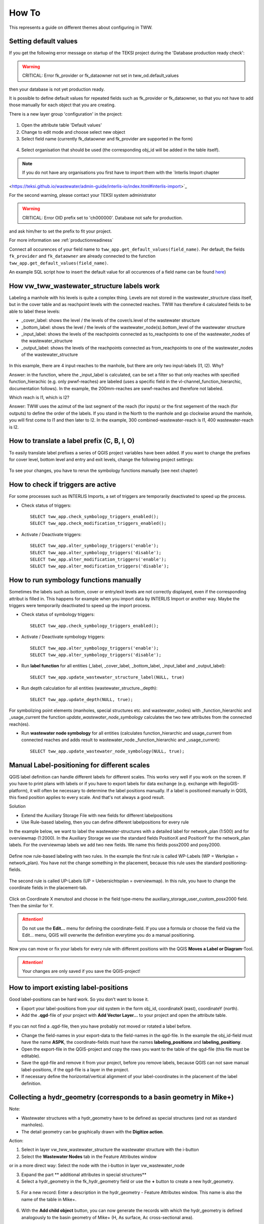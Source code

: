 How To
======

This represents a guide on different themes about configuring in TWW.

.. _settingdefaultvalues:

Setting default values
-----------------------

If you get the following error message on startup of the TEKSI project during the 'Database production ready check':

.. warning:: CRITICAL: Error fk_provider or fk_dataowner not set in tww_od.default_values

then your database is not yet production ready.

It is possible to define default values for repeated fields such as fk_provider or fk_dataowner, so that you not have to add those manually for each object that you are creating.

There is a new layer group 'configuration' in the project:

.. figure:: images/configuration_default_values.png

1. Open the attribute table 'Default values'
2. Change to edit mode and choose select new object
3. Select field name (currently fk_dataowner and fk_provider are supported in the form)

.. figure:: images/default_values_fieldname_selection.png

4. Select organisation that should be used (the corresponding obj_id will be added in the table itself).

.. figure:: images/default_values_organisation_obj_id_selection.png


.. note:: If you do not have any organisations you first have to import them with the `Interlis Import chapter 
<https://teksi.github.io/wastewater/admin-guide/interlis-io/index.html#interlis-import>`_



For the second warning, please contact your TEKSI system administrator

.. warning:: CRITICAL: Error OID prefix set to 'ch000000'. Database not safe for production.

and ask him/her to set the prefix to fit your project.

For more information see :ref:`productionreadiness`

Connect all occurences of your field name to ``tww_app.get_default_values(field_name)``.
Per default, the fields ``fk_provider`` and ``fk_dataowner`` are already connected to the function ``tww_app.get_default_values(field_name)``.

An example SQL script how to insert the default value for all occurences of a field name can be found `here <https://github.com/teksi/wastewater/blob/main/datamodel/changelogs/0001/14_default_values.sql>`_)


How vw_tww_wastewater_structure labels work
-------------------------------

Labeling a manhole with his levels is quite a complex thing. Levels are not stored in the wastewater_structure class itself, but in the cover table and as reachpoint levels with the connected reaches. TWW has therefore 4 calculated fields to be able to label these levels:

- _cover_label: shows the level / the levels of the cover/s.level of the wastewater structure
- _bottom_label: shows the level / the levels of the wastewater_node(s).bottom_level of the wastewater structure
- _input_label: shows the levels of the reachpoints connected as to_reachpoints to one of the wastewater_nodes of the wastewater_structure
- _output_label: shows the levels of the reachpoints connected as from_reachpoints to one of the wastewater_nodes of the wastewater_structure


.. figure:: images/tww_labels.jpg


In this example, there are 4 input-reaches to the manhole, but there are only two input-labels (I1, I2). Why?

Answer: in the function, where the _input_label is calculated, can be set a filter so that only reaches with specified function_hierachic (e.g. only pwwf-reaches) are labeled (uses a specific field in the vl-channel_function_hierarchic, documentation follows).
In the example, the 200mm-reaches are swwf-reaches and therefore not labeled.

Which reach is I1, which is I2?

Answer: TWW uses the azimut of the last segment of the reach (for inputs) or the first segement of the reach (for outputs) to define the order of the labels. If you stand in the North to the manhole and go clockwise around the manhole, you will first come to I1 and then later to I2.
In the example, 300 combined-wastewater-reach is I1, 400 wastewater-reach is I2.


How to translate a label prefix (C, B, I, O)
--------------------------------------------

To easily translate label prefixes a series of QGIS project variables have been added. If you want to change the prefixes for cover level, bottom level and entry and exit levels, change the following project settings:

.. figure:: images/tww_label_prefix_settings.jpg

To see your changes, you have to rerun the symbology functions manually (see next chapter)

How to check if triggers are active
---------------------------------------

For some processes such as INTERLIS Imports, a set of triggers are temporarily deactivated to speed up the process.

* Check status of triggers::

   SELECT tww_app.check_symbology_triggers_enabled();
   SELECT tww_app.check_modification_triggers_enabled();

* Activate / Deactivate triggers::

   SELECT tww_app.alter_symbology_triggers('enable');
   SELECT tww_app.alter_symbology_triggers('disable');
   SELECT tww_app.alter_modification_triggers('enable');
   SELECT tww_app.alter_modification_triggers('disable');

How to run symbology functions manually
---------------------------------------

Sometimes the labels such as bottom, cover or entry/exit levels are not correctly displayed, even if the corresponding attribut is filled in. This happens for example when you import data by INTERLIS Import or another way. Maybe the triggers were temporarily deactivated to speed up the import process.

* Check status of symbology triggers::

   SELECT tww_app.check_symbology_triggers_enabled();

* Activate / Deactivate symbology triggers::

   SELECT tww_app.alter_symbology_triggers('enable');
   SELECT tww_app.alter_symbology_triggers('disable');

* Run **label function** for all entities (_label, _cover_label, _bottom_label, _input_label and _output_label)::

   SELECT tww_app.update_wastewater_structure_label(NULL, true)

.. figure:: images/tww_label_attributes.jpg

* Run depth calculation for all entities (wastewater_structure._depth)::

   SELECT tww_app.update_depth(NULL, true);

.. figure:: images/tww_system_attributes_depth.jpg

For symbolizing point elements (manholes, special structures etc. and  wastewater_nodes)  with _function_hierarchic and _usage_current the function `update_wastewater_node_symbology` calculates the two tww attributes from the connected reach(es).

* Run **wastewater node symbology** for all entities (calculates function_hierarchic and usage_current from connected reaches and adds result to  wastewater_node._function_hierarchic and   _usage_current)::

   SELECT tww_app.update_wastewater_node_symbology(NULL, true);



Manual Label-positioning for different scales
---------------------------------------------

QGIS label definition can handle different labels for different scales. This works very well if you work on the screen.
If you have to print plans with labels or if you have to export labels for data exchange (e.g. exchange with RegioGIS-platform), it will often be necessary to determine the label positions manually.
If a label is positioned manually in QGIS, this fixed position applies to every scale. And that's not always a good result.

Solution

* Extend the Auxiliary Storage File with new fields for different labelpositions

* Use Rule-based labeling, then you can define different labelpositions for every rule

In the example below, we want to label the wastewater-structures with a detailed label for network_plan (1:500) and for overviewmap (1:2000).
In the Auxiliary Storage we use the standard fields PositionX and PositionY for the  network_plan labels. For the overviewmap labels we add two new fields.
We name this fields posx2000 and posy2000.

.. figure:: images/man_labeling_newfields.jpg

Define now rule-based labeling with two rules. In the example the first rule is called WP-Labels (WP = Werkplan = network_plan).
You have not the change something in the placement, because this rule uses the standard positioning-fields.

.. figure:: images/man_labeling_rules.jpg

The second rule is called UP-Labels (UP = Uebersichtsplan = overviewmap). In this rule, you have to change the coordinate fields in the placement-tab.

.. figure:: images/man_labeling_edit_rules.jpg

.. figure:: images/man_labeling_coordinatefield.jpg

Click on Coordinate X menutool and choose in the field type-menu the auxiliary_storage_user_custom_posx2000 field. Then the similar for Y.

.. attention:: Do not use the **Edit...** menu for defining the coordinate-field. If you use a formula or choose the field via the Edit... menu, QGIS will overwrite the definition everytime you do a manual positioning.

Now you can move or fix your labels for every rule with different positions with the QGIS **Moves a Label or Diagram**-Tool.

.. figure:: images/man_labeling_labeltools.jpg

.. attention:: Your changes are only saved if you save the QGIS-project!


How to import existing label-positions
--------------------------------------

Good label-positions can be hard work. So you don't want to loose it.

* Export your label-positions from your old system in the form obj_id, coordinateX (east), coordinateY (north).

* Add the **.qgd**-file of your project with **Add Vector Layer...** to your project and open the attribute table.

.. figure:: images/man_labeling_auxtable.jpg

If you can not find a .qgd-file, then you have probably not moved or rotated a label before.

* Change the field-names in your export-data to the field-names in the qgd-file. In the example the obj_id-field must have the name **ASPK**, the coordinate-fields must have the names **labeling_positionx** and **labeling_positiony**.

* Open the export-file in the QGIS-project and copy the rows you want to the table of the qgd-file (this file must be editable).

* Save the qgd-file and remove it from your project, before you remove labels, because QGIS can not save manual label-positions, if the qgd-file is a layer in the project.

* If necessary define the horizontal/vertical alignment of your label-coordinates in the placement of the label definition.




Collecting a hydr_geometry (corresponds to a basin geometry in Mike+)
-------------------------------------------------------------------------

Note:

* Wastewater structures with a hydr_geometry have to be defined as special structures (and not as standard manholes).

* The detail geometry can be graphically drawn with the **Digitize action**.

Action:

1. Select in layer vw_tww_wastewater_structure the wastewater structure with the i-button

2. Select the **Wastewater Nodes** tab in the Feature Attributes window

or in a more direct way: Select the node with the i-button in layer vw_wastewater_node

3. Expand the part ** additional attributes in special structures**

4. Select a hydr_geometry in the fk_hydr_geometry field or use the **+** button to create a new hydr_geometry.

.. figure:: images/hydr_geometry1.jpg

5. For a new record: Enter a description in the hydr_geometry - Feature Attributes window. This name is also the name of the table in Mike+.

.. figure:: images/hydr_geometry2.jpg

6. With the **Add child object** button, you can now generate the records with which the hydr_geometry is defined analogously to the basin geometry of Mike+ (H, As surface, Ac cross-sectional area).

In the table view, the overview of the values is easier.

.. figure:: images/hydr_geometry3.jpg

Note:

* The water depth is the value above the bottom level or the outlet. A hydr_geometry can thus be used for several wastewater structure if they are built similar.

* Be aware to respect the rules in Mike (e.g. continuous increasing cross_section_area)

* As long as the hydr_geometry record is not saved, you see in the Features Attribute window just the Obj_Id in brackets. After saving, you will see the identifier you have entered.



Hydraulic modeling of an overflow (prank weir / leapingweir / pump)
--------------------------------------------------------------------

There is a special view for overflows, altough it would be possible to edit the overflow-data in layer vw_tww_wastewater_structure.
The advantage of layer vw_tww_overflow: overflows can be visualized, can be found again and are available in lists.

Action:

If it not already exists: In the case of weirs, a second wastewater node has to be created in the wastewater structure.
A second outlet has already been created (green = discharged combined wastewater) and has not yet been linked to any wastewater node in the overflow structure.

1. Select the wastewater structure with the i-button

2. Select the wastewater nodes tab in the Feature Attributes window

3. Create a second wastewater node with the **Add point child object** button. The light blue note at the top of the map tells you what to do!

.. figure:: images/overflow1.jpg

4. Click next to outlet 2 to place the second wastewater node.

5. The Feature Attributes window for this wastewater node appears. Enter a meaningful identifier (e.g. 1.070-WN2 for wastewater node 2 of the 1.070 special structure). This designation also appears in Mike+. The new wastewater node is saved with OK.

.. figure:: images/overflow2.jpg

Close the Feature Attributes window of the wastewater structure.


To define a new prank weir:

6. Choose the layer vw_tww_overflow in the layergroup Hydraulic.

7. Choose the QGIS standard **Add Point Feature** button and click anyware near to the wastewater_structure

.. hint:: Because an overflow itself has no geometry, the place you click has no meaning. The geometry will be defined be the linked from- and to-wastewater nodes, see point 9

The overflow Feature Attributes window opens.

8. Enter an identifier and choose the overflow_type.

9. Define the two wastewater nodes of the overflow (fk_wastewater_node = from node, fk_overflow_to = to node) by selecting them on the map with the **map identification**-tool.

The attributes in the upper hydraulic section must be filled in, they will be transferred to Mike+.


.. figure:: images/overflow4.jpg

Close all open Feature Attributes windows.

.. hint:: The new overflow is drawn as dotted line with arrow. If the line does not appear: the line is defined with the QGIS geometry generator symbol. Control the formula of the geometry generator (layer properties/symbology, select the symbol), control first the name of the **vw_wastewater_node** layer. If this layer is renamed, the formula has to be changed with the new name (e.g. **vw_Abwasserknoten**).

.. figure::images/gemetry_generator.jpg



To finish, the 2nd outlet has to be linked to the 2nd wastewater node:

1. Select the TWW tool **Connect wastewater networkelements**.

2. Click on the reach near to the outlet

3. Click on the wastewater node

4. Confirm that the connection is created for the **from reach point**.

.. figure:: images/connect_2_node.jpg


Overflow characteristic
-----------------------

In the case of a leaping weir, a pump or under special conditions, an overflow characteristic can be defined for the overflow:

You can select an existing characteristic in the field fk_overflow_char or you create a new characteristic with the green + button.

The Feature Attributes window for the overflow characteristic appears:

.. figure:: images/overflow_char1.jpg

1. Here too, the identifer is later adopted in Mike+ as a table name for a QH relationship, which is used, for example, in a local controller.

2. Define the necessary HQ or QQ values with the **add child object** button. Be sure to choose the correct tab corresponding to the choice in **kind_overflow_char**




Further informations
--------------------

Further Q & A's you can find in the
`TWW Discussion section <https://github.com/orgs/teksi/discussions/categories/q-a>`_
